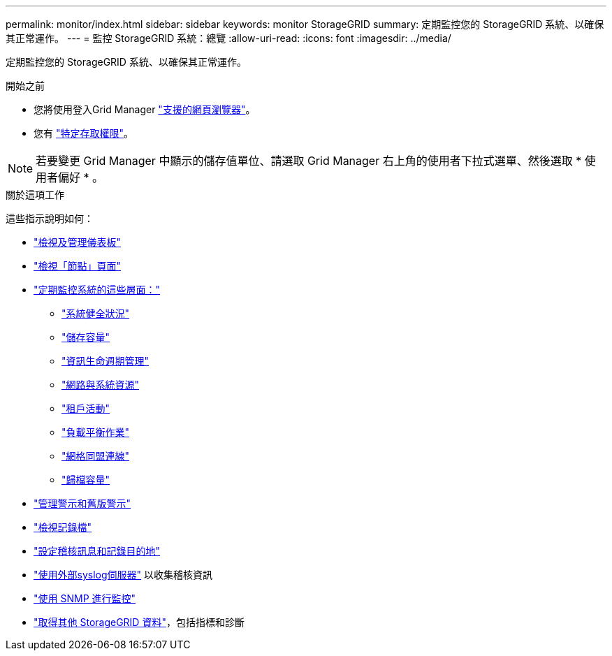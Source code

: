 ---
permalink: monitor/index.html 
sidebar: sidebar 
keywords: monitor StorageGRID 
summary: 定期監控您的 StorageGRID 系統、以確保其正常運作。 
---
= 監控 StorageGRID 系統：總覽
:allow-uri-read: 
:icons: font
:imagesdir: ../media/


[role="lead"]
定期監控您的 StorageGRID 系統、以確保其正常運作。

.開始之前
* 您將使用登入Grid Manager link:../admin/web-browser-requirements.html["支援的網頁瀏覽器"]。
* 您有 link:../admin/admin-group-permissions.html["特定存取權限"]。



NOTE: 若要變更 Grid Manager 中顯示的儲存值單位、請選取 Grid Manager 右上角的使用者下拉式選單、然後選取 * 使用者偏好 * 。

.關於這項工作
這些指示說明如何：

* link:viewing-dashboard.html["檢視及管理儀表板"]
* link:viewing-nodes-page.html["檢視「節點」頁面"]
* link:information-you-should-monitor-regularly.html["定期監控系統的這些層面："]
+
** link:monitoring-system-health.html["系統健全狀況"]
** link:monitoring-storage-capacity.html["儲存容量"]
** link:monitoring-information-lifecycle-management.html["資訊生命週期管理"]
** link:monitoring-network-connections-and-performance.html["網路與系統資源"]
** link:monitoring-tenant-activity.html["租戶活動"]
** link:monitoring-load-balancing-operations.html["負載平衡作業"]
** link:grid-federation-monitor-connections.html["網格同盟連線"]
** link:monitoring-archival-capacity.html["歸檔容量"]


* link:managing-alerts-and-alarms.html["管理警示和舊版警示"]
* link:logs-files-reference.html["檢視記錄檔"]
* link:configure-audit-messages.html["設定稽核訊息和記錄目的地"]
* link:considerations-for-external-syslog-server.html["使用外部syslog伺服器"] 以收集稽核資訊
* link:using-snmp-monitoring.html["使用 SNMP 進行監控"]
* link:using-charts-and-reports.html["取得其他 StorageGRID 資料"]，包括指標和診斷

